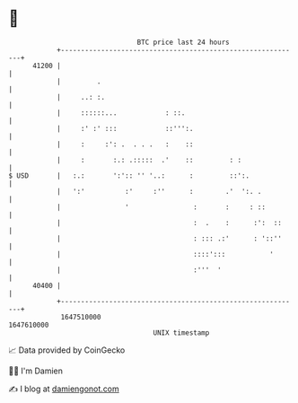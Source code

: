 * 👋

#+begin_example
                                   BTC price last 24 hours                    
               +------------------------------------------------------------+ 
         41200 |                                                            | 
               |         .                                                  | 
               |     ..: :.                                                 | 
               |     ::::::...            : ::.                             | 
               |     :' :' :::            ::''':.                           | 
               |     :     :': .  . . .   :    ::                           | 
               |     :       :.: .:::::  .'    ::         : :               | 
   $ USD       |   :.:       ':':: '' '..:      :         ::':.             | 
               |   ':'          :'     :''      :        .'  ':. .          | 
               |                '                :       :     : ::         | 
               |                                 :  .    :      :':  ::     | 
               |                                 : ::: .:'      : '::''     | 
               |                                 ::::':::           '       | 
               |                                 :'''  '                    | 
         40400 |                                                            | 
               +------------------------------------------------------------+ 
                1647510000                                        1647610000  
                                       UNIX timestamp                         
#+end_example
📈 Data provided by CoinGecko

🧑‍💻 I'm Damien

✍️ I blog at [[https://www.damiengonot.com][damiengonot.com]]
